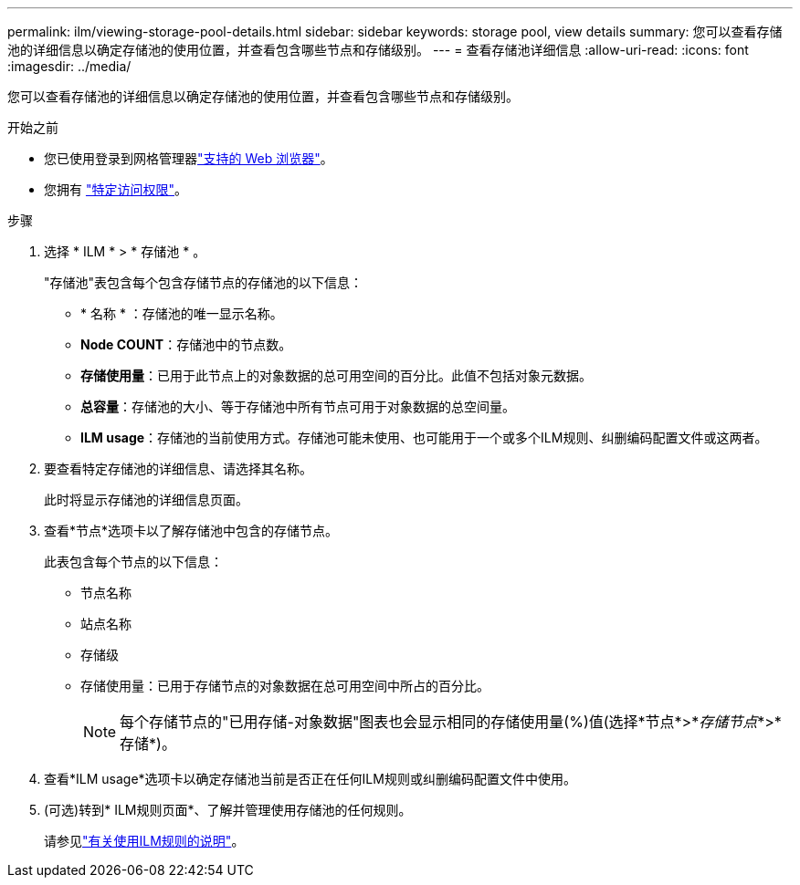 ---
permalink: ilm/viewing-storage-pool-details.html 
sidebar: sidebar 
keywords: storage pool, view details 
summary: 您可以查看存储池的详细信息以确定存储池的使用位置，并查看包含哪些节点和存储级别。 
---
= 查看存储池详细信息
:allow-uri-read: 
:icons: font
:imagesdir: ../media/


[role="lead"]
您可以查看存储池的详细信息以确定存储池的使用位置，并查看包含哪些节点和存储级别。

.开始之前
* 您已使用登录到网格管理器link:../admin/web-browser-requirements.html["支持的 Web 浏览器"]。
* 您拥有 link:../admin/admin-group-permissions.html["特定访问权限"]。


.步骤
. 选择 * ILM * > * 存储池 * 。
+
"存储池"表包含每个包含存储节点的存储池的以下信息：

+
** * 名称 * ：存储池的唯一显示名称。
** *Node COUNT*：存储池中的节点数。
** *存储使用量*：已用于此节点上的对象数据的总可用空间的百分比。此值不包括对象元数据。
** *总容量*：存储池的大小、等于存储池中所有节点可用于对象数据的总空间量。
** *ILM usage*：存储池的当前使用方式。存储池可能未使用、也可能用于一个或多个ILM规则、纠删编码配置文件或这两者。


. 要查看特定存储池的详细信息、请选择其名称。
+
此时将显示存储池的详细信息页面。

. 查看*节点*选项卡以了解存储池中包含的存储节点。
+
此表包含每个节点的以下信息：

+
** 节点名称
** 站点名称
** 存储级
** 存储使用量：已用于存储节点的对象数据在总可用空间中所占的百分比。
+

NOTE: 每个存储节点的"已用存储-对象数据"图表也会显示相同的存储使用量(%)值(选择*节点*>*_存储节点_*>*存储*)。



. 查看*ILM usage*选项卡以确定存储池当前是否正在任何ILM规则或纠删编码配置文件中使用。
. (可选)转到* ILM规则页面*、了解并管理使用存储池的任何规则。
+
请参见link:working-with-ilm-rules-and-ilm-policies.html["有关使用ILM规则的说明"]。


